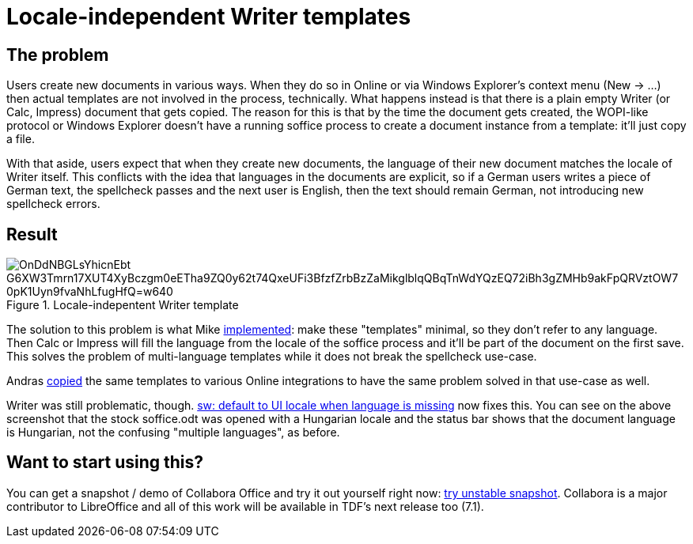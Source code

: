 = Locale-independent Writer templates

:slug: sw-locale-independent-templates
:category: libreoffice
:tags: en
:date: 2020-09-15T11:06:45+02:00

== The problem

Users create new documents in various ways. When they do so in Online or via Windows Explorer's
context menu (New -> ...) then actual templates are not involved in the process, technically. What
happens instead is that there is a plain empty Writer (or Calc, Impress) document that gets copied.
The reason for this is that by the time the document gets created, the WOPI-like protocol or Windows
Explorer doesn't have a running soffice process to create a document instance from a template: it'll
just copy a file.

With that aside, users expect that when they create new documents, the language of their new
document matches the locale of Writer itself. This conflicts with the idea that languages in the
documents are explicit, so if a German users writes a piece of German text, the spellcheck passes
and the next user is English, then the text should remain German, not introducing new spellcheck
errors.

== Result

.Locale-indepentent Writer template
image::https://lh3.googleusercontent.com/OnDdNBGLsYhicnEbt_G6XW3Tmrn17XUT4XyBczgm0eETha9ZQ0y62t74QxeUFi3BfzfZrbBzZaMikglblqQBqTnWdYQzEQ72iBh3gZMHb9akFpQRVztOW7_0pK1Uyn9fvaNhLfugHfQ=w640[align="center"]

The solution to this problem is what Mike
https://gerrit.libreoffice.org/c/core/+/100899[implemented]: make these "templates" minimal, so they
don't refer to any language. Then Calc or Impress will fill the language from the locale of the
soffice process and it'll be part of the document on the first save. This solves the problem of
multi-language templates while it does not break the spellcheck use-case.

Andras https://gerrit.libreoffice.org/c/online/+/102239[copied] the same templates to various Online
integrations to have the same problem solved in that use-case as well.

Writer was still problematic, though. https://gerrit.libreoffice.org/c/core/+/102051[sw: default to
UI locale when language is missing] now fixes this. You can see on the above screenshot that the
stock soffice.odt was opened with a Hungarian locale and the status bar shows that the document
language is Hungarian, not the confusing "multiple languages", as before.

== Want to start using this?

You can get a snapshot / demo of Collabora Office and try it out yourself right now:
https://www.collaboraoffice.com/collabora-office-latest-snapshot/[try unstable snapshot].  Collabora
is a major contributor to LibreOffice and all of this work will be available in TDF's next release
too (7.1).
